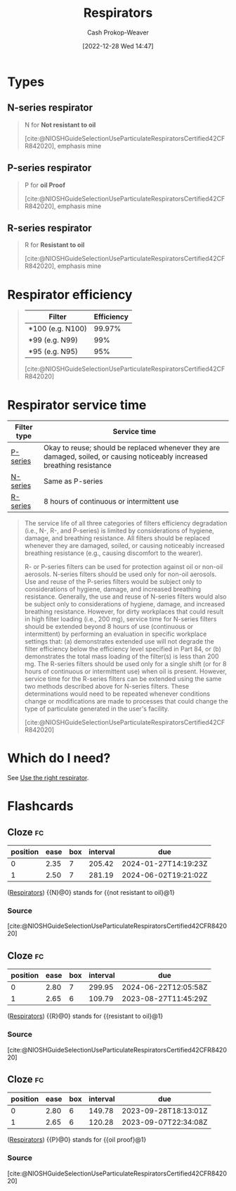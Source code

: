 :PROPERTIES:
:ID:       abfd840c-6815-4565-91bd-4b58661b9b62
:LAST_MODIFIED: [2023-08-27 Sun 06:24]
:END:
#+title: Respirators
#+hugo_custom_front_matter: :slug "abfd840c-6815-4565-91bd-4b58661b9b62"
#+author: Cash Prokop-Weaver
#+date: [2022-12-28 Wed 14:47]
#+filetags: :concept:

* Types

** N-series respirator
:PROPERTIES:
:ID:       56765e75-dbcf-45a3-a233-14b71e86094e
:END:

#+begin_quote
N for *Not resistant to oil*

[cite:@NIOSHGuideSelectionUseParticulateRespiratorsCertified42CFR842020], emphasis mine
#+end_quote
** P-series respirator
:PROPERTIES:
:ID:       0713e3e8-92b8-458d-84f0-024a1ca6bafe
:END:
#+begin_quote
P for *oil Proof*

[cite:@NIOSHGuideSelectionUseParticulateRespiratorsCertified42CFR842020], emphasis mine
#+end_quote
** R-series respirator
:PROPERTIES:
:ID:       bf537b65-5b59-4a79-9578-de8470199a80
:END:
#+begin_quote
R for *Resistant to oil*

[cite:@NIOSHGuideSelectionUseParticulateRespiratorsCertified42CFR842020], emphasis mine
#+end_quote

* Respirator efficiency
:PROPERTIES:
:ID:       e2654ce4-60be-45de-b87b-889570a6e1d9
:END:

#+begin_quote
| Filter           | Efficiency |
|------------------+------------|
| *100 (e.g. N100) |     99.97% |
| *99 (e.g. N99)   |        99% |
| *95 (e.g. N95)   |        95% |

[cite:@NIOSHGuideSelectionUseParticulateRespiratorsCertified42CFR842020]
#+end_quote

* Respirator service time
:PROPERTIES:
:ID:       e99dac7f-aaf0-428e-a626-aec5d4f84b69
:END:

| Filter type | Service time                                                                                                              |
|-------------+---------------------------------------------------------------------------------------------------------------------------|
| [[id:0713e3e8-92b8-458d-84f0-024a1ca6bafe][P-series]]    | Okay to reuse; should be replaced whenever they are damaged, soiled, or causing noticeably increased breathing resistance |
| [[id:56765e75-dbcf-45a3-a233-14b71e86094e][N-series]]    | Same as P-series                                                                                                          |
| [[id:bf537b65-5b59-4a79-9578-de8470199a80][R-series]]    | 8 hours of continuous or intermittent use                                                                                 |

#+begin_quote
The service life of all three categories of filters efficiency degradation (i.e., N-, R-, and P-series) is limited by considerations of hygiene, damage, and breathing resistance. All filters should be replaced whenever they are damaged, soiled, or causing noticeably increased breathing resistance (e.g., causing discomfort to the wearer).

R- or P-series filters can be used for protection against oil or non-oil aerosols. N-series filters should be used only for non-oil aerosols. Use and reuse of the P-series filters would be subject only to considerations of hygiene, damage, and increased breathing resistance. Generally, the use and reuse of N-series filters would also be subject only to considerations of hygiene, damage, and increased breathing resistance. However, for dirty workplaces that could result in high filter loading (i.e., 200 mg), service time for N-series filters should be extended beyond 8 hours of use (continuous or intermittent) by performing an evaluation in specific workplace settings that: (a) demonstrates extended use will not degrade the filter efficiency below the efficiency level specified in Part 84, or (b) demonstrates the total mass loading of the filter(s) is less than 200 mg. The R-series filters should be used only for a single shift (or for 8 hours of continuous or intermittent use) when oil is present. However, service time for the R-series filters can be extended using the same two methods described above for N-series filters. These determinations would need to be repeated whenever conditions change or modifications are made to processes that could change the type of particulate generated in the user's facility.

[cite:@NIOSHGuideSelectionUseParticulateRespiratorsCertified42CFR842020]
#+end_quote

* Which do I need?

See [[id:7cb8d111-f6ff-4b84-91b4-f7d6bcea7f3f][Use the right respirator]].

* Flashcards
** Cloze :fc:
:PROPERTIES:
:CREATED: [2023-01-29 Sun 19:14]
:FC_CREATED: 2023-01-30T03:15:31Z
:FC_TYPE:  cloze
:ID:       5a5ef09a-32e7-40f7-b061-12ac72a602b1
:FC_CLOZE_MAX: 1
:FC_CLOZE_TYPE: deletion
:END:
:REVIEW_DATA:
| position | ease | box | interval | due                  |
|----------+------+-----+----------+----------------------|
|        0 | 2.35 |   7 |   205.42 | 2024-01-27T14:19:23Z |
|        1 | 2.50 |   7 |   281.19 | 2024-06-02T19:21:02Z |
:END:

([[id:abfd840c-6815-4565-91bd-4b58661b9b62][Respirators]]) {{N}@0} stands for {{not resistant to oil}@1}

*** Source
[cite:@NIOSHGuideSelectionUseParticulateRespiratorsCertified42CFR842020]
** Cloze :fc:
:PROPERTIES:
:CREATED: [2023-01-29 Sun 19:14]
:FC_CREATED: 2023-01-30T03:15:31Z
:FC_TYPE:  cloze
:FC_CLOZE_MAX: 2
:FC_CLOZE_TYPE: deletion
:ID:       fa912297-2911-4a04-aa37-382cb0855a09
:END:
:REVIEW_DATA:
| position | ease | box | interval | due                  |
|----------+------+-----+----------+----------------------|
|        0 | 2.80 |   7 |   299.95 | 2024-06-22T12:05:58Z |
|        1 | 2.65 |   6 |   109.79 | 2023-08-27T11:45:29Z |
:END:

([[id:abfd840c-6815-4565-91bd-4b58661b9b62][Respirators]]) {{R}@0} stands for {{resistant to oil}@1}

*** Source
[cite:@NIOSHGuideSelectionUseParticulateRespiratorsCertified42CFR842020]
** Cloze :fc:
:PROPERTIES:
:CREATED: [2023-01-29 Sun 19:14]
:FC_CREATED: 2023-01-30T03:15:31Z
:FC_TYPE:  cloze
:FC_CLOZE_MAX: 2
:FC_CLOZE_TYPE: deletion
:ID:       29cbaa9d-5f7b-4101-a239-75390d86f91d
:END:
:REVIEW_DATA:
| position | ease | box | interval | due                  |
|----------+------+-----+----------+----------------------|
|        0 | 2.80 |   6 |   149.78 | 2023-09-28T18:13:01Z |
|        1 | 2.65 |   6 |   120.28 | 2023-09-07T22:34:08Z |
:END:

([[id:abfd840c-6815-4565-91bd-4b58661b9b62][Respirators]]) {{P}@0} stands for {{oil proof}@1}

*** Source
[cite:@NIOSHGuideSelectionUseParticulateRespiratorsCertified42CFR842020]
#+print_bibliography: